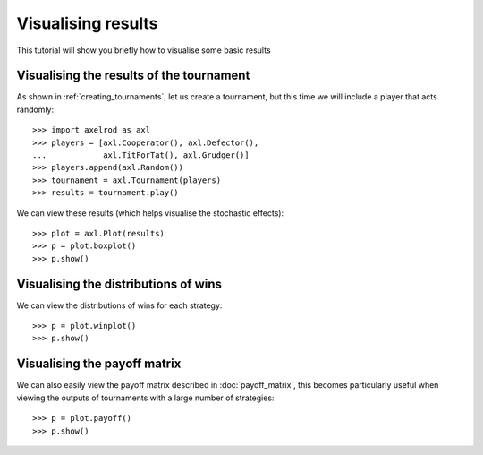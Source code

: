 .. _visualising-results:

Visualising results
===================

This tutorial will show you briefly how to visualise some basic results

Visualising the results of the tournament
-----------------------------------------

As shown in :ref:`creating_tournaments`, let us create a tournament, but this
time we will include a player that acts randomly::

    >>> import axelrod as axl
    >>> players = [axl.Cooperator(), axl.Defector(),
    ...            axl.TitForTat(), axl.Grudger()]
    >>> players.append(axl.Random())
    >>> tournament = axl.Tournament(players)
    >>> results = tournament.play()

We can view these results (which helps visualise the stochastic effects)::

    >>> plot = axl.Plot(results)
    >>> p = plot.boxplot()
    >>> p.show()

.. image:: _static/visualising_results/demo_strategies_boxplot.svg
   :width: 50%
   :align: center

Visualising the distributions of wins
-------------------------------------

We can view the distributions of wins for each strategy::

    >>> p = plot.winplot()
    >>> p.show()

.. image:: _static/visualising_results/demo_strategies_winplot.svg
   :width: 50%
   :align: center

Visualising the payoff matrix
-----------------------------

We can also easily view the payoff matrix described in :doc:`payoff_matrix`, this
becomes particularly useful when viewing the outputs of tournaments with a large
number of strategies::

    >>> p = plot.payoff()
    >>> p.show()

.. image:: _static/visualising_results/demo_strategies_payoff.svg
   :width: 50%
   :align: center
